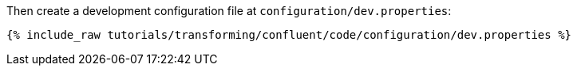 Then create a development configuration file at `configuration/dev.properties`:

+++++
<pre class="snippet"><code class="shell">{% include_raw tutorials/transforming/confluent/code/configuration/dev.properties %}</code></pre>
+++++